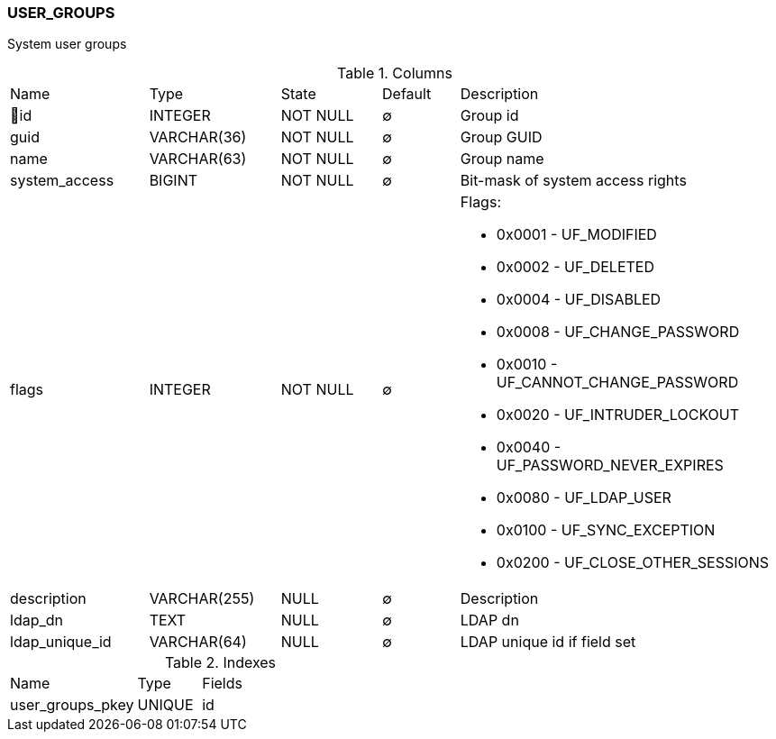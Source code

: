 [[t-user-groups]]
=== USER_GROUPS

System user groups

.Columns
[cols="18,17,13,10,42a"]
|===
|Name|Type|State|Default|Description
|🔑id
|INTEGER
|NOT NULL
|∅
|Group id

|guid
|VARCHAR(36)
|NOT NULL
|∅
|Group GUID

|name
|VARCHAR(63)
|NOT NULL
|∅
|Group name

|system_access
|BIGINT
|NOT NULL
|∅
|Bit-mask of system access rights

|flags
|INTEGER
|NOT NULL
|∅
|Flags:

* 0x0001 - UF_MODIFIED 
* 0x0002 - UF_DELETED 
* 0x0004 - UF_DISABLED 
* 0x0008 - UF_CHANGE_PASSWORD 
* 0x0010 - UF_CANNOT_CHANGE_PASSWORD 
* 0x0020 - UF_INTRUDER_LOCKOUT 
* 0x0040 - UF_PASSWORD_NEVER_EXPIRES 
* 0x0080 - UF_LDAP_USER 
* 0x0100 - UF_SYNC_EXCEPTION 
* 0x0200 - UF_CLOSE_OTHER_SESSIONS 

|description
|VARCHAR(255)
|NULL
|∅
|Description

|ldap_dn
|TEXT
|NULL
|∅
|LDAP dn

|ldap_unique_id
|VARCHAR(64)
|NULL
|∅
|LDAP unique id if field set
|===

.Indexes
[cols="30,15,55a"]
|===
|Name|Type|Fields
|user_groups_pkey
|UNIQUE
|id

|===
